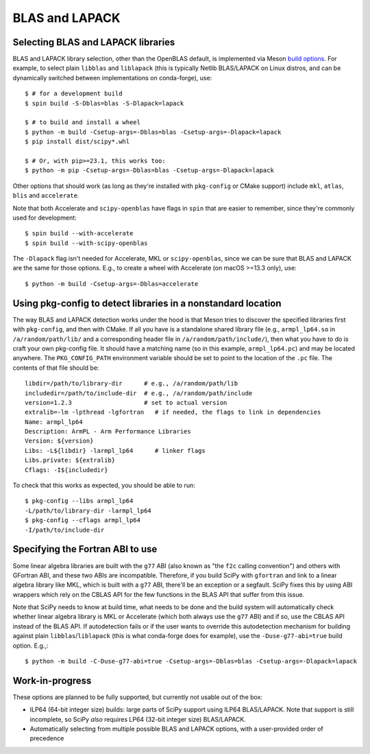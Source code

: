 .. _building-blas-and-lapack:

BLAS and LAPACK
===============

.. _blas-lapack-selection:

Selecting BLAS and LAPACK libraries
-----------------------------------

BLAS and LAPACK library selection, other than the OpenBLAS default, is
implemented via Meson `build options
<https://mesonbuild.com/Build-options.html#build-options>`__. For example, to
select plain ``libblas`` and ``liblapack`` (this is typically Netlib
BLAS/LAPACK on Linux distros, and can be dynamically switched between
implementations on conda-forge), use::

    $ # for a development build
    $ spin build -S-Dblas=blas -S-Dlapack=lapack

    $ # to build and install a wheel
    $ python -m build -Csetup-args=-Dblas=blas -Csetup-args=-Dlapack=lapack
    $ pip install dist/scipy*.whl

    $ # Or, with pip>=23.1, this works too:
    $ python -m pip -Csetup-args=-Dblas=blas -Csetup-args=-Dlapack=lapack

Other options that should work (as long as they're installed with
``pkg-config`` or CMake support) include ``mkl``, ``atlas``, ``blis`` and
``accelerate``.

Note that both Accelerate and ``scipy-openblas`` have flags in ``spin``
that are easier to remember, since they're commonly used for development::

    $ spin build --with-accelerate
    $ spin build --with-scipy-openblas

The ``-Dlapack`` flag isn't needed for Accelerate, MKL or ``scipy-openblas``,
since we can be sure that BLAS and LAPACK are the same for those options.
E.g., to create a wheel with Accelerate (on macOS >=13.3 only), use::

    $ python -m build -Csetup-args=-Dblas=accelerate


Using pkg-config to detect libraries in a nonstandard location
--------------------------------------------------------------

The way BLAS and LAPACK detection works under the hood is that Meson tries
to discover the specified libraries first with ``pkg-config``, and then
with CMake. If all you have is a standalone shared library file (e.g.,
``armpl_lp64.so`` in ``/a/random/path/lib/`` and a corresponding header
file in ``/a/random/path/include/``), then what you have to do is craft
your own pkg-config file. It should have a matching name (so in this
example, ``armpl_lp64.pc``) and may be located anywhere. The
``PKG_CONFIG_PATH`` environment variable should be set to point to the
location of the ``.pc`` file. The contents of that file should be::

    libdir=/path/to/library-dir      # e.g., /a/random/path/lib
    includedir=/path/to/include-dir  # e.g., /a/random/path/include
    version=1.2.3                    # set to actual version
    extralib=-lm -lpthread -lgfortran   # if needed, the flags to link in dependencies
    Name: armpl_lp64
    Description: ArmPL - Arm Performance Libraries
    Version: ${version}
    Libs: -L${libdir} -larmpl_lp64      # linker flags
    Libs.private: ${extralib}
    Cflags: -I${includedir}

To check that this works as expected, you should be able to run::

    $ pkg-config --libs armpl_lp64
    -L/path/to/library-dir -larmpl_lp64
    $ pkg-config --cflags armpl_lp64
    -I/path/to/include-dir


Specifying the Fortran ABI to use
---------------------------------

Some linear algebra libraries are built with the ``g77`` ABI (also known as
"the ``f2c`` calling convention") and others with GFortran ABI, and these two
ABIs are incompatible. Therefore, if you build SciPy with ``gfortran`` and link
to a linear algebra library like MKL, which is built with a ``g77`` ABI,
there'll be an exception or a segfault. SciPy fixes this by using ABI wrappers
which rely on the CBLAS API for the few functions in the BLAS API that suffer
from this issue.

Note that SciPy needs to know at build time, what needs to be done and
the build system will automatically check whether linear algebra
library is MKL or Accelerate (which both always use the ``g77`` ABI) and if so,
use the CBLAS API instead of the BLAS API. If autodetection fails or if the
user wants to override this autodetection mechanism for building against plain
``libblas``/``liblapack`` (this is what conda-forge does for example), use the
``-Duse-g77-abi=true`` build option. E.g.,::

    $ python -m build -C-Duse-g77-abi=true -Csetup-args=-Dblas=blas -Csetup-args=-Dlapack=lapack


Work-in-progress
----------------

These options are planned to be fully supported, but currently not usable out
of the box:

- ILP64 (64-bit integer size) builds: large parts of SciPy support using ILP64
  BLAS/LAPACK. Note that support is still incomplete, so SciPy *also* requires
  LP64 (32-bit integer size) BLAS/LAPACK.
- Automatically selecting from multiple possible BLAS and LAPACK options, with
  a user-provided order of precedence
